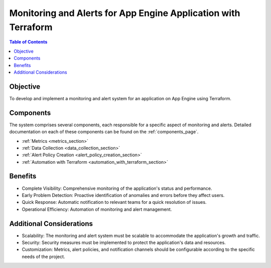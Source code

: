 Monitoring and Alerts for App Engine Application with Terraform
================================================================

.. contents:: Table of Contents
   :local:

Objective
---------

To develop and implement a monitoring and alert system for an application on App Engine using Terraform.

Components
----------
The system comprises several components, each responsible for a specific aspect of monitoring and alerts. Detailed documentation on each of these components can be found on the :ref:`components_page`.

- :ref:`Metrics <metrics_section>`
- :ref:`Data Collection <data_collection_section>`
- :ref:`Alert Policy Creation <alert_policy_creation_section>`
- :ref:`Automation with Terraform <automation_with_terraform_section>`

Benefits
--------

- Complete Visibility: Comprehensive monitoring of the application's status and performance.
- Early Problem Detection: Proactive identification of anomalies and errors before they affect users.
- Quick Response: Automatic notification to relevant teams for a quick resolution of issues.
- Operational Efficiency: Automation of monitoring and alert management.

Additional Considerations
-------------------------

- Scalability: The monitoring and alert system must be scalable to accommodate the application's growth and traffic.
- Security: Security measures must be implemented to protect the application's data and resources.
- Customization: Metrics, alert policies, and notification channels should be configurable according to the specific needs of the project.
